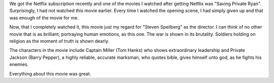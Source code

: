 .. title: Movie Review: Saving Private Ryan
.. slug: movie-review-saving-private-ryan
.. date: 2016-09-24 10:17:46 UTC-07:00
.. tags: movies
.. category:
.. link:
.. description:
.. type: text

We got the Netflix subscription recently and one of the movies I watched after getting Netflix was "Saving Private
Ryan".  Surprisingly, I had not watched this movie earlier. Every time I watched the opening scene, I had simply given
up and that was enough of the movie for me.

Now, that I completely watched it, this movie just my regard for "Steven Speilberg" as the director. I can think of no
other movie that is as brilliant, portraying human emotions, as this one. The war is shown in its brutality. Soldiers
holding on religion as the moment of truth is shown dearly.

The characters in the movie include Captain Miller (Tom Hanks) who shows extraordinary leadership and Private Jackson
(Barry Pepper), a highly reliable, accurate marksman, who quotes bible, gives himself unto god, as he fights his
enemies.

Everything about this movie was great.



